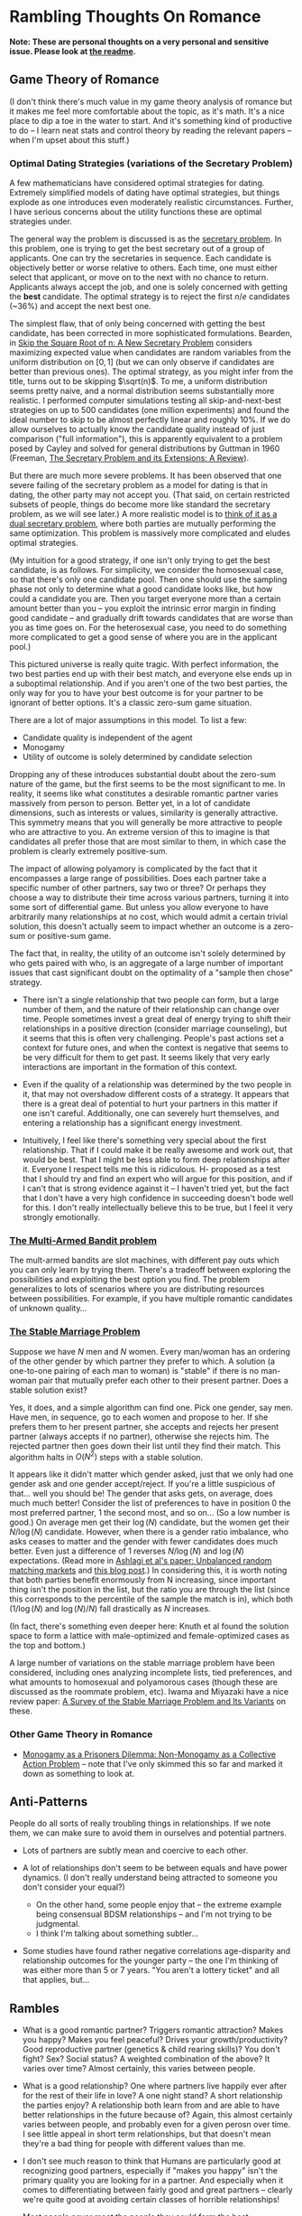* Rambling Thoughts On Romance

*Note: These are personal thoughts on a very personal and sensitive issue. Please look at [[https://github.com/colah/Semi-Public-Journal/blob/master/README.md][the readme]].*

** Game Theory of Romance

(I don't think there's much value in my game theory analysis of romance but it makes me feel more comfortable about the topic, as it's math. It's a nice place to dip a toe in the water to start. And it's something kind of productive to do -- I learn neat stats and control theory by reading the relevant papers -- when I'm upset about this stuff.)

*** Optimal Dating Strategies (variations of the Secretary Problem)

A few mathematicians have considered optimal strategies for dating. Extremely simplified models of dating have optimal strategies, but things explode as one introduces even moderately realistic circumstances. Further, I have serious concerns about the utility functions these are optimal strategies under.

The general way the problem is discussed is as the [[http://en.wikipedia.org/wiki/Secretary_problem][secretary problem]]. In this problem, one is trying to get the best secretary out of a group of applicants. One can try the secretaries in sequence. Each candidate is objectively better or worse relative to others. Each time, one must either select that applicant, or move on to the next with no chance to return. Applicants always accept the job, and one is solely concerned with getting the *best* candidate. The optimal strategy is to reject the first $n/e$ candidates (~36%) and accept the next best one.

The simplest flaw, that of only being concerned with getting the best candidate, has been corrected in more sophisticated formulations. Bearden, in [[http://www.sie.arizona.edu/MURI/cd/content/Bearden%20Skip%20the%20Sq%20Rt%20of%20n%20Thrusts%20A%20and%20C.pdf][Skip the Square Root of n: A New Secretary Problem]] considers maximizing expected value when candidates are random variables from the uniform distribution on $[0,1]$ (but we can only observe if candidates are better than previous ones). The optimal strategy, as you might infer from the title, turns out to be skipping $\sqrt(n)$. To me, a uniform distribution seems pretty naive, and a normal distribution seems substantially more realistic. I performed computer simulations testing all skip-and-next-best strategies on up to 500 candidates (one million experiments) and found the ideal number to skip to be almost perfectly linear and roughly 10%. If we do allow ourselves to actually know the candidate quality instead of just comparison ("full information"), this is apparently equivalent to a problem posed by Cayley and solved for general distributions by Guttman in 1960 (Freeman, [[http://isites.harvard.edu/fs/docs/icb.topic1174303.files/freeman%201983%20the%20secretary%20problem.pdf][The Secretary Problem and its Extensions: A Review]]).

But there are much more severe problems. It has been observed that one severe failing of the secretary problem as a model for dating is that in dating, the other party may not accept you. (That said, on certain restricted subsets of people, things do become more like standard the secretary problem, as we will see later.) A more realistic model is to [[http://mat.tepper.cmu.edu/blog/?p=1392][think of it as a dual secretary problem]], where both parties are mutually performing the same optimization. This problem is massively more complicated and eludes optimal strategies.

(My intuition for a good strategy, if one isn't only trying to get the best candidate, is as follows. For simplicity, we consider the homosexual case, so that there's only one candidate pool. Then one should use the sampling phase not only to determine what a good candidate looks like, but how could a candidate you are. Then you target everyone more than a certain amount better than you -- you exploit the intrinsic error margin in finding good candidate -- and gradually drift towards candidates that are worse than you as time goes on. For the heterosexual case, you need to do something more complicated to get a good sense of where you are in the applicant pool.)

This pictured universe is really quite tragic. With perfect information, the two best parties end up with their best match, and everyone else ends up in a suboptimal relationship. And if you aren't one of the two best parties, the only way for you to have your best outcome is for your partner to be ignorant of better options. It's a classic zero-sum game situation.

There are a lot of major assumptions in this model. To list a few:

 + Candidate quality is independent of the agent
 + Monogamy
 + Utility of outcome is solely determined by candidate selection

Dropping any of these introduces substantial doubt about the zero-sum nature of the game, but the first seems to be the most significant to me. In reality, it seems like what constitutes a desirable romantic partner varies massively from person to person. Better yet, in a lot of candidate dimensions, such as interests or values, similarity is generally attractive. This symmetry means that you will generally be more attractive to people who are attractive to you. An extreme version of this to imagine is that candidates all prefer those that are most similar to them, in which case the problem is clearly extremely positive-sum.

The impact of allowing polyamory is complicated by the fact that it encompasses a large range of possibilities. Does each partner take a specific number of other partners, say two or three? Or perhaps they choose a way to distribute their time across various partners, turning it into some sort of differential game. But unless you allow everyone to have arbitrarily many relationships at no cost, which would admit a certain trivial solution, this doesn't actually seem to impact whether an outcome is a zero-sum or positive-sum game.


The fact that, in reality, the utility of an outcome isn't solely determined by who gets paired with who, is an aggregate of a large number of important issues that cast significant doubt on the optimality of a "sample then chose" strategy. 

+ There isn't a single relationship that two people can form, but a large number of them, and the nature of their relationship can change over time. People sometimes invest a great deal of energy trying to shift their relationships in a positive direction (consider marriage counseling), but it seems that this is often very challenging. People's past actions set a context for future ones, and when the context is negative that seems to be very difficult for them to get past. It seems likely that very early interactions are important in the formation of this context.

+ Even if the quality of a relationship was determined by the two people in it, that may not overshadow different costs of a strategy. It appears that there is a great deal of potential to hurt your partners in this matter if one isn't careful. Additionally, one can severely hurt themselves, and entering a relationship has a significant energy investment.

+ Intuitively, I feel like there's something very special about the first relationship. That if I could make it be really awesome and work out, that would be best. That I might be less able to form deep relationships after it. Everyone I respect tells me this is ridiculous. H- proposed as a test that I should try and find an expert who will argue for this position, and if I can't that is strong evidence against it -- I haven't tried yet, but the fact that I don't have a very high confidence in succeeding doesn't bode well for this. I don't really intellectually believe this to be true, but I feel it very strongly emotionally.
*** [[http://en.wikipedia.org/wiki/Multi-armed_bandit][The Multi-Armed Bandit problem]]

The mult-armed bandits are slot machines, with different pay outs which you can only learn by trying them. There's a tradeoff between exploring the possibilities and exploiting the best option you find. The problem generalizes to lots of scenarios where you are distributing resources between possibilities. For example, if you have multiple romantic candidates of unknown quality...

*** [[http://en.wikipedia.org/wiki/Stable_marriage_problem][The Stable Marriage Problem]]

Suppose we have $N$ men and $N$ women. Every man/woman has an ordering of the other gender by which partner they prefer to which. A solution (a one-to-one pairing of each man to woman) is "stable" if there is no man-woman pair that mutually prefer each other to their present partner. Does a stable solution exist?

Yes, it does, and a simple algorithm can find one. Pick one gender, say men. Have men, in sequence, go to each women and propose to her. If she prefers them to her present partner, she accepts and rejects her present partner (always accepts if no partner), otherwise she rejects him. The rejected partner then goes down their list until they find their match. This algorithm halts in $O(N^2)$ steps with a stable solution.

It appears like it didn't matter which gender asked, just that we only had one gender ask and one gender accept/reject. If you're a little suspicious of that... well you should be! The gender that asks gets, on average, does much much better! Consider the list of preferences to have in position 0 the most preferred partner, 1 the second most, and so on... (So a low number is good.) On average men get their $\log(N)$ candidate, but the women get their $N/\log(N)$ candidate. However, when there is a gender ratio imbalance, who asks ceases to matter and the gender with fewer candidates does much better. Even just a difference of 1 reverses $N/\log(N)$ and $\log(N)$ expectations. (Read more in [[http://web.mit.edu/iashlagi/www/papers/UnbalancedMatchingAKL.pdf][Ashlagi et al's paper: Unbalanced random matching markets]] and [[http://gilkalai.wordpress.com/2013/04/19/itai-ashlagi-yashodhan-kanoria-and-jacob-leshno-what-a-difference-an-additional-man-makes/][this blog post]].) In considering this, it is worth noting that both parties benefit enormously from N increasing, since important thing isn't the position in the list, but the ratio you are through the list (since this corresponds to the percentile of the sample the match is in), which both ($1/\log(N)$ and $\log(N)/N$) fall drastically as $N$ increases.

(In fact, there's something even deeper here: Knuth et al found the solution space to form a lattice with male-optimized and female-optimized cases as the top and bottom.)

A large number of variations on the stable marriage problem have been considered, including ones analyzing incomplete lists, tied preferences, and what amounts to homosexual and polyamorous cases (though these are discussed as the roommate problem, etc). Iwama and Miyazaki have a nice review paper: [[http://140.123.102.14:8080/reportSys/file/paper/scfu/scfu_21_paper.pdf][A Survey of the Stable Marriage Problem and Its Variants]] on these.

*** Other Game Theory in Romance

+ [[http://www.changesurfer.com/Acad/Monogamy/Mono.html][Monogamy as a Prisoners Dilemma: Non-Monogamy as a Collective Action Problem]] -- note that I've only skimmed this so far and marked it down as something to look at.


** Anti-Patterns

People do all sorts of really troubling things in relationships. If we note them, we can make sure to avoid them in ourselves and potential partners.

+ Lots of partners are subtly mean and coercive to each other.

+ A lot of relationships don't seem to be between equals and have power dynamics. (I don't really understand being attracted to someone you don't consider your equal?)
  + On the other hand, some people enjoy that -- the extreme example being consensual BDSM relationships -- and I'm not trying to be judgmental.
  + I think I'm talking about something subtler...

+ Some studies have found rather negative correlations age-disparity and relationship outcomes for the younger party -- the one I'm thinking of was either more than 5 or 7 years. "You aren't a lottery ticket" and all that applies, but...



** Rambles

+ What is a good romantic partner? Triggers romantic attraction? Makes you happy? Makes you feel peaceful? Drives your growth/productivity? Good reproductive partner (genetics & child rearing skills)? You don't fight? Sex? Social status? A weighted combination of the above? It varies over time? Almost certainly, this varies between people.

+ What is a good relationship? One where partners live happily ever after for the rest of their life in love? A one night stand? A short relationship the parties enjoy? A relationship both learn from and are able to have better relationships in the future because of? Again, this almost certainly varies between people, and probably even for a given perosn over time. I see little appeal in short term relationships, but that doesn't mean they're a bad thing for people with different values than me. 

+ I don't see much reason to think that Humans are particularly good at recognizing good partners, especially if "makes you happy" isn't the primary quality you are looking for in a partner. And especially when it comes to differentiating between fairly good and great partners -- clearly we're quite good at avoiding certain classes of horrible relationships!

+ Most people never meet the people they could form the best relationship with. The larger the candidate pool, the greater the variation between the best match you are likely to meet and the best match out there. So, the present situation on Earth is extremely tragic. Computer association of partners is a promising solution. See Human Pairing Problem essay.

+ Unpleasant men seem to be disproportionately successful in dating.
  + Purely anecdotal, may suffer from a number of biases, notably confirmation bias.

+ A lot of people I deeply respect are polyamorous.

  + Polyamory is illegal in Canada: CCC s. 293 is title polygamy, but more general; see also Reference re: Criminal Code, s. 293, 2010 BCSC 1308. (I'm deeply skeptical that this would survive serious Charter scrutiny and think this is a Human rights violation. Unfortunately, the case law seems to have solely developed in the context of Bountiful, British Columbia.) In any event, *obviously* all these polyamorous people I deeply respect do not live in Canada. And even were I persuaded that polyamory is a good idea, I obviously wouldn't act on that while I remain in Canada.

  + Polyamory seems to have a bimodal distribution of relationship quality, with most relationships I'm aware of either being really admirable or horrifying. (This may just generally be true of relationships that are not socially normative. Standard deviation of relationship quality increases...)

  + In polyamory, one can have different partners that optimize for different types of "good" things in a romantic partner. For example, one partner might make one happy, while another might cause one to develop as a person.

  + There are moderately compelling arguments for polyamory.

  + I'm concerned these technical supperiority arguments my be red herrings:
    I could make an argument that heterosexual relationships are better than homosexual ones. They can reproduce. Their bodies are more naturally suited for mutual pleasuring. And so on. At this point, people are kind of memetically vaccinated against arguments for this position, but I bet if they weren't I could make this quite persuasive.
    And, even if it were true in some technical sense, it would be a toxic argument. It would just delegitmize gay people's feelings. It might even make some try to be something that will make them less happy because that's "better". And for all the technical arguments we can make for one thing better or worse, how it effects those involved is all that matters. The argument would be harmful (except maybe in some very specific context).
    I feel like this is kind of the same.
  + It seems reasonable to think that whether polyamory is a good idea or not varies greatly from person to person.

  + I think that, once you are open-minded to the idea of polyamory, your intuition for whether you want to be in such a type of relationship is relatively strong evidence as to whether you would actually enjoy being in one and probably more reliable that concious arguments. Romance is tied to lots of really low level things in your brain, and your brains reaction to imagining these circumstances strikes me as quite reliable, where as I am worried about the effectivness of concious arugment of these issues.
    + In Khaneman's terminology, perhaps this is an issue better handled by "system 1" reasoning. 

  + I personally don't find the idea very appealing, and pretty certain that it isn't for me, despite thinking they can be ethical. I am extremely skeptical of people who try to convince me that deep down I want to be poly or such.



+ Non socially normative relationships present some interesting difficulties.

  + In average relationships, people have an external set of expectations about how to behave in a relationship. How to treat each other, expected behavior, etc. They may be quite problematic, including sexist, but they're external to the relationship. Obviously, these external expectations don't cover everything, but they give a sturdy framework.

  + Once you throw those away, things get much more confusing. Partners often have different expectations.

  + A power dynamic can form where one partner gets to decide all the expectations (and change them).

  + It seems like having an early conversation about this is a good idea in a relationship. Perhaps even independently writing out what one expects in the relationship.

+ Is having similar sex drives important?
  + Probably the wrong way to look at this. It's more like intersection of tolerance intervals, I feel like.

+ JS- referred me to some really interesting points on IQ and romance.
  + Stats by IQ, from Arthur Jensen, "The g factor the science of mental ability":
    + Divorce within five years of marriage: 125+: 12%, 110-125: 17%, 90-110: 21%, 75-90: 26%, <75: 32%
    + Ever Had Illegitimate Child: 125+: 2%, 110-125: 4%, 90-110: 8%, 75-90: 17%, <75: 32%
      + But perhaps that reflects more on use of protection than fidelity?
  + "It is a fact of considerable interest that among married couples the degree of assortative mating for IQ is higher than for any other trait, physical or mental. Studies of assortative mating for IQ show correlations between spouses ranging between + .40 to + .60, with a mean of + .50 (Jencks, 1972, p. 272). (This is about the same as the correlation between brothers and sisters.) A correlation of .50 is equivalent to an average absolute difference between spouses (or siblings) of 12 IQ points. Assuming that the IQ tests have a reliability of .95, the correlation between spouses after correction for attenuation becomes +.53." (Jensen, "Bias in Mental Testing")
 

** Romance Space & Clusters

There seems to be some really interesting mathematical structures on romance space. In particular, it has a vaguely metric like structure, where similar groups are often more attracted to each other.

(I'll leave it at this for now, until I have time to write out something more coherent, but I think there's some really deep points here.)

** Are Relationships a Good Idea? 

That relationships are a positive thing and an ultimate part of positive outcomes in life is quite broadly accepted, save a few edge cases like priesthood. This isn't at all surprising. Romantic relationships are essential to evolutionary success, and evolution has many tricks to keep us on this path.

But it isn't immediately clear to me that relationships are generally positive things in the long run. Answering if or when they are is clearly an extremely important question for my long term well being.

+ Initial romantic attraction is a very pleasant experience, partly characterized by "labile psychophysiological responses to the loved person" by Fisher. However, it generally fades after about six months. The experience of romantic attachment is less obviously pleasant and more enforced by negative feelings to damage of the relationship. (See Fisher, 1998) Perhaps evolution gets us where it needs us with a carrot, then switches to a stick?

+ Romantic relationships involve a tremendous risk of being very deeply hurt.

+ Romantic relationships have a very deep time and energy investment.
  + Thinking of time as an inelastic resource is kind of naive, in my experience. So much of my time falls through the cracks, and I recapture it when I have the right motivations.
  + Early romantic attraction frequently involves a reduced need for sleep (because of increased dopamine?)...

+ In romantic attraction / relationships, partners are often ready to under go radical changes in themselves to make themselves more appealing to the desired partner.
  + A visible example of this is that people often radically change their physical appearance at the beginning of relationships.
  + This cuts both for and against romantic relationships. They could both help one change in positive and negative ways, largely depending on (your perception of) your partner.

+ Many friends and people that I respect tell me of how greatly relationships improved their quality of life. Others describe it not having much impact after a few months of feeling amazing. A small number are extremely negative about it. But I don't think any of them are a terribly objective source.

+ JK- referred me to this really interesting LessWrong post, [[http://lesswrong.com/lw/4su/how_to_be_happy/][How To Be Happy]], which reviews research into happiness: "Factors that don't correlate much with happiness include: age, gender, parenthood, intelligence, physical attractiveness, and money (as long as you're above the poverty line). Factors that correlate moderately with happiness include: health, social activity, and religiosity. Factors that correlate strongly with happiness include: genetics, love and relationship satisfaction, and work satisfaction."

** Productivity And Romance


(A lot of this is the same content as "Are Relationships a Good Idea?" from a different perspective.)

Naively, relationships seem very harmful to ones productivity. It's clearly a huge time investment. One can argue that many people's productivity would be harmed more by not being in a relationship (depression, sadness, obsessive thoughts about it)...

But "it's the least bad option" is not a very satisfying answer.

(I don't like evolution beating me into a corner with a dopageneric stick.)

So, the question is, can there be a positive relationship between romance and productivity. The following is brainstorming:

+ Typically, couple's bonding time consists of things like watching movies, lazing about, talking about unimportant issues, etc. But if both parties are more interested in higher concerns, can that lead to them instead spending time learning or working on valuable projects?
  + Elements of this in D-&J- and E-&J- ??

+ During romantic attraction, people change themselves to be more attractive to their partner, including changes to physical appearance, beliefs, ideals, etc. If attributes that make you attractive include things like ethics or intellectual curiosity...

+ C.S. Lewis, in the [[http://www.lewissociety.org/innerring.php][Inner Ring]], discusses the insidious motivation to be part of exclusive groups. M- generalizes from this to the importance of how extremely influential the people who's opinion you care about are on your beliefs, values, and motivation. This agrees with my experience... And who could be more influential in this way than your partner? Again, this cuts both ways and could be very positive or negative.

+ Could romance allow deeper collaboration through intellectual intimacy -- less filtering, more honesty about feelings?

+ There's a pretty long tradition of romantic partners as scientific collaborators.
  + Famous example: Marie Curie & Pierre Curie 
  + Seems quite wide spread. Asking one friend in Academia, then rattled off a list of a dozen or so pairs with little thought.
  + A small body of literature has built up exploring this topic. Terms to search for are: dual careers, academic couples, intimate collaborators, intimate romantic partners, etc.
  + *Knowledge Production, Publication Productivity, and Intimate Academic Partnership* (Greamer, 1999) explores the effects of romantic partners as collaborators on productivity. It's a very small and limited sample in a few ways (eg. older generation). There's high variance in the impact of these relationships on productivity. There's also a striking pattern of partners feeling unable to heavily collaborate because of the expectations of the academic community. Informal feedback and honest criticism on work from partners may be important. One pair of psychologists seem to have a story of very deep and extremely important collaboration where they mutually developed ideas over years of conversation. 
  + *Love in the lab: Women scientists and engineers married to or partnered with other scientists and engineers* (Blaser) begins with a nice literature review and lots of references. One interesting quote: "Approximately 70% of female physicists are married to other scientists and 80% of female mathematicians are married to other mathematicians (Gibbons 1992)." (I haven't been able to read Gibbons yet). 
    + One interpretation of this is that, in the absense of supply constraints on partners (which exist for men but not for women), most scientists and mathematicians have a a *very* strong preference for their peers. This validates my understanding of my own feelings and aligns with the comments of many people I've spoke to.
    + Another explanation could be that people meet their colleagues more than people of other professions.  But then we'd expect similar patterns in other groups, which we don't observe.
  + Seems like early research found negative correlations for male productivity with having an academic partner. It is speculated that this is because of a more egalitarian distribution of house work. It may be better modernly? (Also, I'd personally value that and would do that regarless of partner, so it doesn't matter much.)
  + Several things hint at increased productivity from having a partner, but nothing rigorous. So much is anecdotal/qualitative and samples are small.
  + (I should review further when not half-asleep)

** Removing One's Self From The Dating Pool

I often wish I could just rid myself of romantic attraction (and attachment, etc). I often wish this, despite the fact that I'm generally persuaded that a romantic relationship (with a the right partner!) would make me much happier, and wouldn't obviously be bad for my productivity (it might even be good for it!). This is because:

+ I'm not very optimistic about my chances of finding the sort of relationship I want. (A lot of this has to do with asymmetries in my cluster of romance space -- see my interpretation of the space of individuals as a sort of metric space.) And I think a poor relationship would be much worse than none at all.

+ Removing myself would heal, slightly, some of the asymmetry.

+ Pursuing romance takes a lot of energy and involves high emotional risk.

More simply, I have a drive, the lack of satisfaction of which is very detrimental to my quality of life. I wish to either satisfy it or extinguish it.

There are a few plausible options for achieving this, if I want to:

*** Meditation & Self Control 
Being able to let go of emotions, remain detached, control what I'm focused on, etc... The most frustrating thing about romantic attraction has been an abnormally low ability to control my thoughts.

*** Environment Hacks
Multiple (redacted) men have described that interacting with women a lot (eg. by taking yoga) reduces romantic loneliness for them.

*** Drugs
I generally really dislike the idea of something modifying my cognition, but if I could legally acquire something with sufficiently compelling properties, I might consider it.

+ Some of Fisher's papers suggest that seratonin is linked to the obsessive parts of romantic attraction and that SSRIs might help.
+ (redacted)- was greatly helped by medication after finding the right psychiatrist.
+ (redacted)- describes Adderall as reducing their need to have social interactions and increasing focus. On the other hand, Adderall often increases sex drive.

*** Lobotomy
It seems plausible that something could be done, and if I reviewed the literature I could probably come up with good guesses as to what. But it seems very very high risk and rather permanent...
(I'm not seriously considering this, but it is here for comprehensivness.)






** Signaling

One important and complicated issues around romantic relationships is the initial signaling that starts them. Expressing romantic interest in someone overtly is a costly action: it can hurt your relationship with them, with other people, make them feel uncomfortable, reduce your social standing, etc. Meanwhile, a positive outcome is fairly unlikely. So, people don't typically directly express romantic interest. Instead there's typically an exchange of increasingly stronger signals between them ("flirting"). This interplay reduces the risk of both parties, but is problematic if you can't read social queues or social skills aren't your strong point.

*** General musings

**** Expressing interest as a prisoners dilemma
Revealing romantic interest is a prisoners dilemma. Both reveal is awesome, neither reveals is sad, one reveals and the other doesn't really sucks.

**** Men express interest
Initiating this sort of interaction typically falls to men, I think. Especially when it comes to escalating signals. This seems really unfair.

**** Disinterest is a signal
Disinterest and business are a signal for quality. Conversely, desperation is a really bad signal: seeming desperate for friends or partners is severely unattractive. Use common sense.

+ This really, really complicates things.
+ This seems on net negative.
+ JO- commented that some girls he knew would have rules like not accepting dates for Saturday any later than Wednesday, in order to emulate scarcity.

**** Signals are subtle
It would be really nice if the expected behavior could be less subtle. If we made the signal less costly, less personal, and less subtle, that would be a very positive thing.
+ Technology is a really big opportunity here.

**** Skepticism of body-language signals
A lot of people proscribe body language, from the overt like hugging, smiling, and eye contact to much more subtle things, as signals to look for in assessing where someone is romantically attracted to you.

However, H- mentioned a study which had people watch other interact and predict whether one part was attracted to the other. They did very poorly in their predictions. (I can't find this study.) This aligns with my experience that these things are very subtle, easy to mistake, and perhaps simply not reliable at all.
**** Time is a reliable signal
Reading social signals is hard in general, but it's easy to see if someone is choosing to spend time with you, which is a very strong positive signal, though not differentiated to romance. If you care about both friendship and romance, which one of these it is often doesn't matter.

*** People's perspectives 

+ H- views this as an important skill (one of many) that one develops on low value relationships so that one is ready for a potentially very good relationship.
+ R- in blog describes a bunch of attempts at signaling that I would never have noticed. (How many people have tried to flirt with me and I didn't notice it?)
+ D- thinks one can substantially ignore the other persons signaling if they can't understand it, and focus on sending their own signals.
  + I supposes this only works when only one party is socially unskilled.

*** Things you can do to avoid subtle signals
If you aren't very socially skilled and bad on picking up on queues, what can you do to avoid subtle signals?
+ Write about this publicly, so that they'll know they need to be less subtle?
+ Provide public information (an OkCupid profile?) so that they can build a better model of you and be more confident that you are of interest to them and that they'd be of interest to you?
  + The trick is that you may not want to make all that information publicly associated with you. One half-measure is to instead put it on social networks with limited visibility. People socially close to you can see it, but other can't. It feels like it may be the best compromise you can get.
+ Make relationship status public (eg. for me on 05/30/2013, single, has never dated) so that potential partner doesn't have to worry about whether there might be an existing relationship?

*** One deep concern I have about attempts to signal is making the person I am trying to express interest in uncomfortable or acting in a way that is hurtful to them. 

This is especially true in hacking/CS/math/physics communities that suffer from sexism and gender-biases if you're a heterosexual male. And especially hacklab where I am in a position of leadership (albeit very minor). The damage that could be done (awesome female is creeped out and leaves the community) seems to outweigh my interest.

There's really 2 separate problems:

1. Making someone uncomfortable/unsafe. This connects directly to the [[http://kateharding.net/2009/10/08/guest-blogger-starling-schrodinger%E2%80%99s-rapist-or-a-guy%E2%80%99s-guide-to-approaching-strange-women-without-being-maced/]["schrodinger's rapist"]] issue.
2. Re-enforcing or triggering lots of sexist nonsense. (eg. That women are being respected in a community because of sexual/romantic appeal.)

On the other hand, my concern in this regard sometimes feels paralyzing. And it may be a rationalization of me just feeling anxious about social stuff.

**** Asides:

+ H-, D-, E-, & LN- think I'm not at risk of doing this and should worry less.

+ Subtle back and forth signaling can really help here.


*** Responses:
**** LN-'s answer
"If you call me every day and tell me you love me, it's creepy -- unless I want it, in which case it's heart-melting. If you serenade my window at night, it's creepy -- unless I want it, in which case it's amazing. Romantic behavior is creepy unless you want it." -- LN-

Summary: The key to not making people uncomfortable in expressing romantic interest is knowing if they want you to, and only expressing interest if they do. One should be guided by trying to do what they believe the other part wants.

Queues indicating romantic interest: Physical contact, eye contact, lots of smiling, ending up spending lots of time alone together, talking on the phone a lot, chatting/talking late into the night (attraction reducing your need for sleep doesn't just apply to you!)... Note that a lot of these require you to have a baseline for how the person behaves -- some people just smile a lot or make physical contact a lot!

If the person seems to be attracted to you, the next step is generally asking them out on a date. Except it is seldom explicitly a date. A common form this takes is "would you like to get coffee sometime?" -- this could easily not be a date, and indeed this is often not a date, but one hint that it might be is that no purpose for meeting is given.
**** H-&Da-'s response

There are risky and non-risky ways to express romantic interest. If you just ask someone out for coffee, there is essentially no risk of making them uncomfortable, if you only ask once.

There are more "romantic" approaches, but they are riskier and can make someone uncomfortable if you're wrong. You need to be confident that the other party is interested in you.

There is reason to be really skeptical of a lot of the standard "signals" people suggest looking for. Detecting romantic interest is actually really hard. The only really reliable signal is if someone choses to spend time with you.

**** E-'s response

E- suggested the following potential ways people might be made uncomfortable by one's romatnic interest:

- "being infatuated with one girl and consequently being too forward"
- "appearing as if you want any girl, doesnt matter who, as long as she's a girl, which makes someone feel devalued"
- "telling someone you like them, they reject you, and continuing to kind of pursue them awkwardly"
- "not actually vocalizing that you like them, but you make it obvious by gestures that may be interpreted as too forward, but never asking them out, so its just this weird thing where they cant reject you because you never tried to tell them which shows youre kind of a coward and thats not attractive and kind of creepy"

E- suggested the following queues for someone being semi-interested in you:

- "if she responds to your text/message/etc. saying thank you for a good date or maybe even" initiates the next interaction within a resaonable amount of time"
- "if she was okay with a hug at the end of the date, and appeared friendly/present/genuinely involved during the date"








** Coping with Gender-Skew

What do you do if your romance cluster is gender skewed? What if you're in the overpopulated gender. (For example, men in math/CS.) For discussion, lets say there are lots more men than women. (Obviously, you can reverse this.) If you're gay, you're fine. If you aren't...

A few things quickly follow. From results about the Stable Marriage problem, we expect for women to end up in better matches than men, even if they aren't the ones expressing romantic interest -- but this doesn't matter *that* much, because large numbers of candidates (as in the modern world) pushes up candidate quality for both regardless (as does restricting to your cluster). We might also expect the problem to basically reduce to the secretary problem from the women's perspective, but that doesn't seem to be the case...

Finally, we trivially observe that, if men out number women and people seek monogamous relationships, not everyone is going to find a partner, within the cluster.

What can one do to increase their chances? (It seems ethical to try to improve your chances because if you want to invest energy in this, you probably care about it more than average and thus benefit more, and also because it will increase the expected value for women while certainly not *hurting* the expected value for men.)

+ Meet lots of women in you cluster (preferably more than skew-ratio * average known). This will mostly help if preference within your cluster is do to local proximities like random interests.
+ Become closer to your cluster's ideal
+ Become a better partner in more general ways
+ Be ready to invest more in your relationship
+ Have other advantages as a partner (if preference is really at the noise level)


** Altruistic Dating

So far, we've mostly considered strategies for maximizing ones romantic success/happiness within ethical constraints (with varying degrees of rigor). But often that's not a very healthy way to look at things. For lots of things, it's useful to think about strategies that maximally help everyone else -- because we care about other people, because it can lead to new solutions, and because in some social circumstances (dating probably isn't one) altruistic behavior is rewarded. There are several interesting, specific problems, but first some general thoughts are in order:

*** Free/Efficient Market Perspective

I'm sure many economists would tell me that I should optimize for my interests try to be the best partner I can be, and do nothing further. The "market" can analyze and find solutions I can't. 

(It's also kind of presumptuous and patronizing to act for someone elses well being, etc.)

*** Optimizing for the benefit of your (potential) partner

+ Give them as much information about you as possible to make a decision (in a non-creepy, non-ranting way). Possible mechanisms might be a public OkCupid profile, or being really clearly willing to answer (almost) any question.
  + Counter argument: Providing a lot more information and being honest about flaws may just lead to you being rejected, even when you were the best person in the candidate pool, hurting the person you were honest about. People aren't rational, and things like romantic attraction are not conscious decision.


+ Introduce them to people you think might be good partners for them.
  + Side benefit: if they still choose you in the end, having had more good alternative options, that bodes well for your future relationship (which means a lower risk of you being hurt in the long run).

+ Become a better (potential) partner yourself.
  + Ideas: Communication skills (non violent communication, active listening?), physical attractiveness (work out, optimize dressing, hair cut, etc), domestic skills (especially for males, since it signals that you won't push domestic work onto your partner), cluster specific (eg. math skills).
  + Side benefit: Someone is more likely to pick you, your relationship will likely be better. (If you're seeking a long term relationship like me, then that equates to your relationship having a better life expectancy.)

